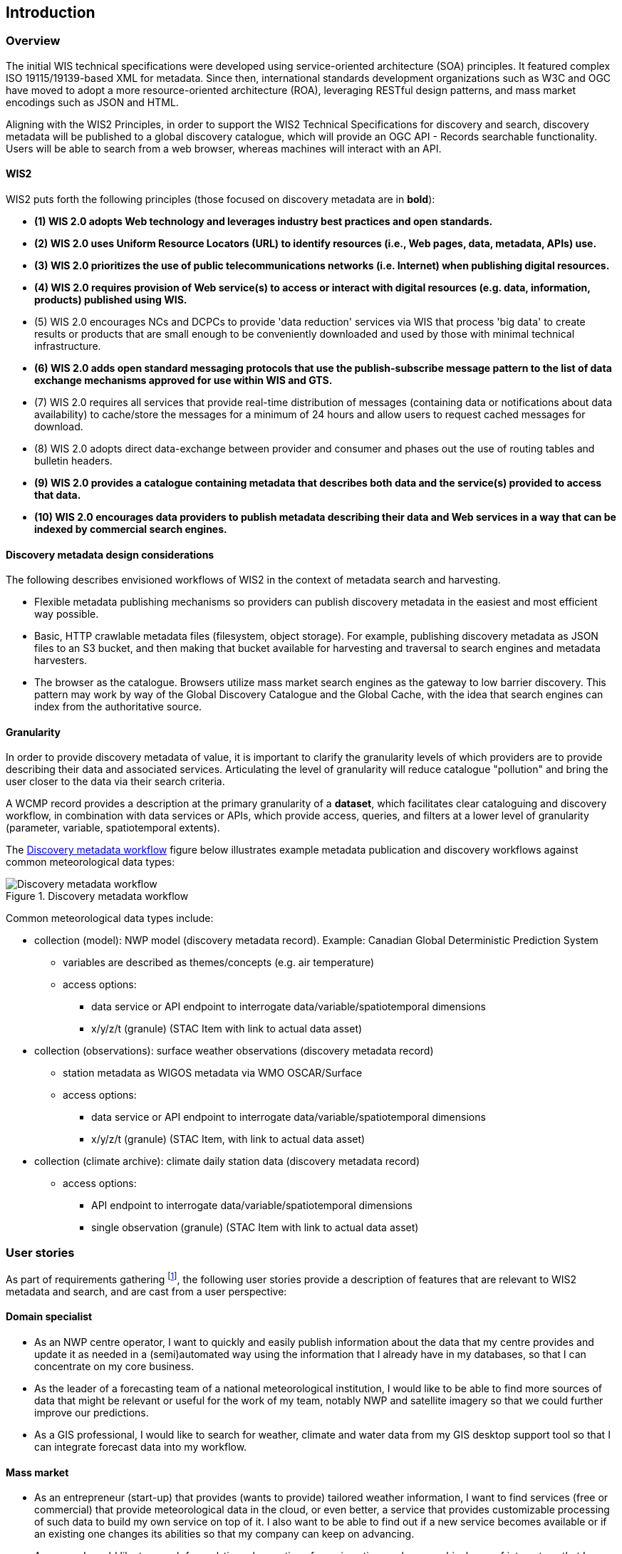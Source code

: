 == Introduction

=== Overview

The initial WIS technical specifications were developed using service-oriented architecture (SOA) principles.  It featured complex ISO 19115/19139-based XML for metadata. Since then, international standards development organizations such as W3C and OGC have moved to adopt a more resource-oriented architecture (ROA), leveraging RESTful design patterns, and mass market encodings such as JSON and HTML.

Aligning with the WIS2 Principles, in order to support the WIS2 Technical Specifications for discovery and search, discovery metadata will be published to a global discovery catalogue, which will provide an OGC API - Records searchable functionality.  Users will be able to search from a web browser, whereas machines will interact with an API.

==== WIS2

WIS2 puts forth the following principles (those focused on discovery metadata are in **bold**):

* *(1) WIS 2.0 adopts Web technology and leverages industry best practices and open standards.*
* *(2) WIS 2.0 uses Uniform Resource Locators (URL) to identify resources (i.e., Web pages, data, metadata, APIs) use.*
* *(3) WIS 2.0 prioritizes the use of public telecommunications networks (i.e. Internet) when publishing digital resources.*
* *(4) WIS 2.0 requires provision of Web service(s) to access or interact with digital resources (e.g. data, information, products) published using WIS.*
* (5) WIS 2.0 encourages NCs and DCPCs to provide 'data reduction' services via WIS that process 'big data' to create results or products that are small enough to be conveniently downloaded and used by those with minimal technical infrastructure.
* *(6) WIS 2.0 adds open standard messaging protocols that use the publish-subscribe message pattern to the list of data exchange mechanisms approved for use within WIS and GTS.*
* (7) WIS 2.0 requires all services that provide real-time distribution of messages (containing data or notifications about data availability) to cache/store the messages for a minimum of 24 hours and allow users to request cached messages for download.
* (8) WIS 2.0 adopts direct data-exchange between provider and consumer and phases out the use of routing tables and bulletin headers.
* *(9) WIS 2.0 provides a catalogue containing metadata that describes both data and the service(s) provided to access that data.*
* *(10) WIS 2.0 encourages data providers to publish metadata describing their data and Web services in a way that can be indexed by commercial search engines.*

==== Discovery metadata design considerations

The following describes envisioned workflows of WIS2 in the context of metadata search and harvesting.

* Flexible metadata publishing mechanisms so providers can publish discovery metadata in the easiest and most efficient way possible.
* Basic, HTTP crawlable metadata files (filesystem, object storage). For example, publishing discovery metadata as
JSON files to an S3 bucket, and then making that bucket available for harvesting and traversal to search engines and metadata harvesters.
* The browser as the catalogue. Browsers utilize mass market search engines as the gateway to low barrier
discovery.  This pattern may work by way of the Global Discovery Catalogue and the Global Cache, with the idea that search engines can index from the authoritative source.

==== Granularity

In order to provide discovery metadata of value, it is important to clarify the granularity levels of which providers
are to provide describing their data and associated services.  Articulating the level of granularity will reduce catalogue "pollution"
and bring the user closer to the data via their search criteria.

A WCMP record provides a description at the primary granularity of a *dataset*, which facilitates clear
cataloguing and discovery workflow, in combination with data services or APIs, which provide
access, queries, and filters at a lower level of granularity (parameter, variable, spatiotemporal extents).

The <<metadata-discovery-workflow>> figure below illustrates example metadata publication and discovery workflows against
common meteorological data types:

[[metadata-discovery-workflow]]
.Discovery metadata workflow
image::images/metadata-discovery-workflow.png[Discovery metadata workflow]

Common meteorological data types include:

* collection (model): NWP model (discovery metadata record).  Example: Canadian Global Deterministic Prediction System
** variables are described as themes/concepts (e.g. air temperature)
** access options:
*** data service or API endpoint to interrogate data/variable/spatiotemporal dimensions
*** x/y/z/t (granule) (STAC Item with link to actual data asset)

* collection (observations): surface weather observations (discovery metadata record)
** station metadata as WIGOS metadata via WMO OSCAR/Surface
** access options:
*** data service or API endpoint to interrogate data/variable/spatiotemporal dimensions
*** x/y/z/t (granule) (STAC Item, with link to actual data asset)

* collection (climate archive): climate daily station data (discovery metadata record)
** access options:
*** API endpoint to interrogate data/variable/spatiotemporal dimensions
*** single observation (granule) (STAC Item with link to actual data asset)

=== User stories

As part of requirements gathering footnote:[https://github.com/wmo-im/wcmp/issues/107], the following user stories provide a
description of features that are relevant to WIS2 metadata and search, and are cast from a user perspective:

==== Domain specialist

* As an NWP centre operator, I want to quickly and easily publish information about the data that my centre provides and update it as needed in a (semi)automated way using the information that I already have in my databases, so that I can concentrate on my core business.
* As the leader of a forecasting team of a national meteorological institution, I would like to be able to find more sources of data that might be relevant or useful for the work of my team, notably NWP and satellite imagery so that we could further improve our predictions. 
* As a GIS professional, I would like to search for weather, climate and water data from my GIS desktop support tool so that I can integrate forecast data into my workflow.

==== Mass market

* As an entrepreneur (start-up) that provides (wants to provide) tailored weather information, I want to find services (free or commercial) that provide meteorological data in the cloud, or even better, a service that provides customizable processing of such data to build my own service on top of it. I also want to be able to find out if a new service becomes available or if an existing one changes its abilities so that my company can keep on advancing.
* As a user, I would like to search for real-time observations for a given time and geographical area of interest, so that I can have up-to-date information on weather for my city.

==== Developers

* As a software developer (working for a national meteorological centre or a private company), I would like to find a relevant technical description of the service (API) that my boss wants me to integrate with, so that the declared interoperability becomes a reality.
* As a web developer, I would like to access a search API that provides easy-to-read documentation, examples, and a simple, intuitive RESTful API with JSON so that I can integrate into my web application quickly.

The following WIS2 marketing video footnote:[https://gisc.dwd.de/wis2.0/WIS_2.0_final.mp4] adds the following user stories:

* As an everyday user, I would like to find easy-to-understand and precise weather data so that I can plan to have people over for an outdoor BBQ on a nice day.
* As a smart home owner, I would like access to frequently updated data so that I can keep my smart home monitoring up to date.
* As a weather specialist, I would like to access weather data in native data formats and subscribe to data updates, so that I can provide tailor-made weather services to my users.

Given the above, we see a variety of users/actors to which WIS2, driving the need for a low barrier, ubiquitous and
efficient discovery, visualization, and access of weather, climate, water (real-time, near real-time, archive, etc.) data.

=== OGC API - Records - Part 1: Core

The OGC Records - API - Part 1: Core specification:

* lowers the discovery barrier to finding the existence of geospatial resources on the Web
* provides the ability for discovery metadata to be published via API machinery (searchable catalogue) or static records (crawlable catalogue)
* provides a core record model for information communities to extend
* provides a subset of core queryables (e.g. by resource type, by external identifier) which enables
  federation and cross catalogue discovery functionality

=== The WIS2 Global Discovery Catalogue

The GDC will provide a central search endpoint, enabling users to traverse, browse and search
data holdings in WIS2.  Key search predicate capabilities include:

* geospatial (`+bbox=+`)
* temporal (time instant or time period) (`+datetime=+`)
* equality predicates (i.e. `+property=value+`) for any defined discovery metadata property
* full-text (`+q=+`)

Given the WIS2 principles, use cases, OGC API - Records - Part 1: Core, and the WIS2 Global Discovery
Catalogue, WCMP provides a standards-based, clear and well-defined information model to facilitate the
management and discovery of data within WIS2.

=== Mass market considerations

Given WIS2 principle 10 (publishing metadata in a way that commercial search engines can index),
WCMP discovery metadata enables annotations that can facilitate Search Engine Optimization (SEO) and
structured data discovery, search, and relevant results.
